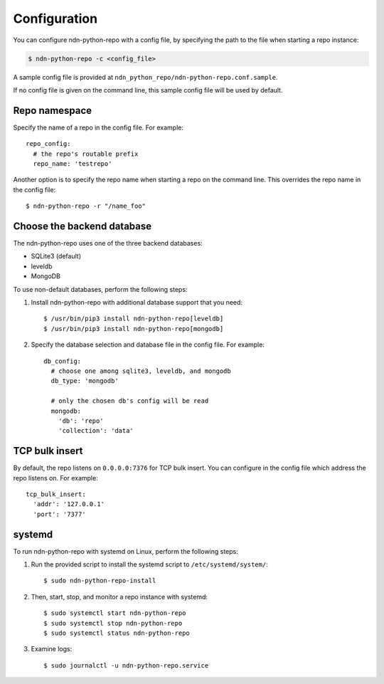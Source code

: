 Configuration
=============

You can configure ndn-python-repo with a config file, by specifying the path to the file when
starting a repo instance:

.. code-block:: bash

    $ ndn-python-repo -c <config_file>

A sample config file is provided at ``ndn_python_repo/ndn-python-repo.conf.sample``.

If no config file is given on the command line, this sample config file will be used by default.


Repo namespace
--------------

Specify the name of a repo in the config file. For example::

    repo_config:
      # the repo's routable prefix
      repo_name: 'testrepo'

Another option is to specify the repo name when starting a repo on the command line.
This overrides the repo name in the config file::

    $ ndn-python-repo -r "/name_foo"


Choose the backend database
---------------------------

The ndn-python-repo uses one of the three backend databases:

* SQLite3 (default)
* leveldb
* MongoDB

To use non-default databases, perform the following steps:

#. Install ndn-python-repo with additional database support that you need::

    $ /usr/bin/pip3 install ndn-python-repo[leveldb]
    $ /usr/bin/pip3 install ndn-python-repo[mongodb]

#. Specify the database selection and database file in the config file. For example::

    db_config:
      # choose one among sqlite3, leveldb, and mongodb
      db_type: 'mongodb'

      # only the chosen db's config will be read
      mongodb:
        'db': 'repo'
        'collection': 'data'


TCP bulk insert
---------------
By default, the repo listens on ``0.0.0.0:7376`` for TCP bulk insert.
You can configure in the config file which address the repo listens on. For example::

    tcp_bulk_insert:
      'addr': '127.0.0.1'
      'port': '7377'


systemd
----------------

To run ndn-python-repo with systemd on Linux, perform the following steps:

#. Run the provided script to install the systemd script to ``/etc/systemd/system/``::

    $ sudo ndn-python-repo-install

#. Then, start, stop, and monitor a repo instance with systemd::

    $ sudo systemctl start ndn-python-repo
    $ sudo systemctl stop ndn-python-repo
    $ sudo systemctl status ndn-python-repo

#. Examine logs::

    $ sudo journalctl -u ndn-python-repo.service